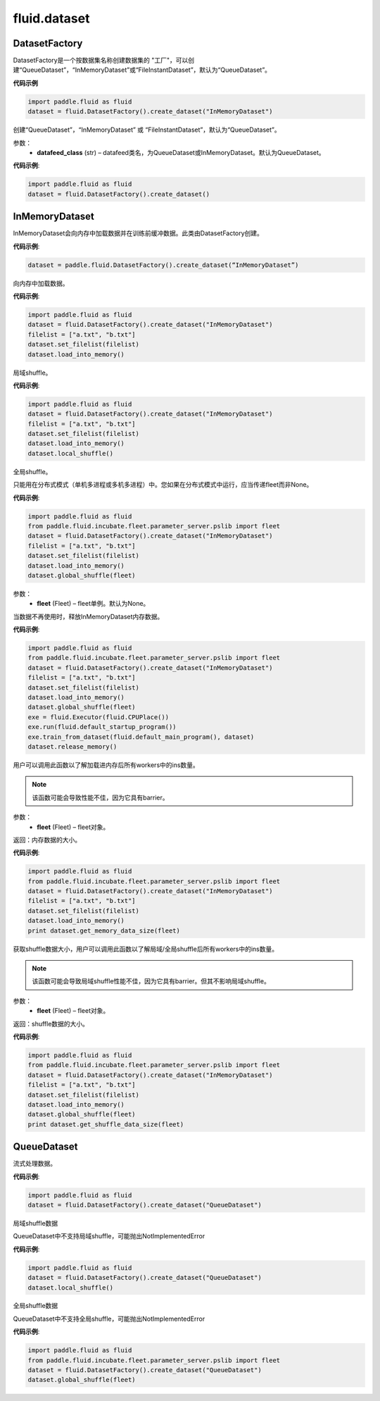 #################
 fluid.dataset
#################






.. _cn_api_fluid_dataset_DatasetFactory:

DatasetFactory
-------------------------------

.. py:class:: paddle.fluid.dataset.DatasetFactory

DatasetFactory是一个按数据集名称创建数据集的 "工厂"，可以创建“QueueDataset”，“InMemoryDataset”或“FileInstantDataset”，默认为“QueueDataset”。


**代码示例**

.. code-block:: python

    import paddle.fluid as fluid
    dataset = fluid.DatasetFactory().create_dataset("InMemoryDataset")

.. py:method:: create_dataset(datafeed_class='QueueDataset')

创建“QueueDataset”，“InMemoryDataset” 或 “FileInstantDataset”，默认为“QueueDataset”。


参数：
    - **datafeed_class** (str) – datafeed类名，为QueueDataset或InMemoryDataset。默认为QueueDataset。

**代码示例**:

.. code-block:: python

    import paddle.fluid as fluid
    dataset = fluid.DatasetFactory().create_dataset()



.. _cn_api_fluid_dataset_InMemoryDataset:

InMemoryDataset
-------------------------------

.. py:class:: paddle.fluid.dataset.InMemoryDataset

InMemoryDataset会向内存中加载数据并在训练前缓冲数据。此类由DatasetFactory创建。

**代码示例**:

.. code-block:: python

    dataset = paddle.fluid.DatasetFactory().create_dataset(“InMemoryDataset”)


.. py:method:: load_into_memory()

向内存中加载数据。

**代码示例**:

.. code-block:: python

    import paddle.fluid as fluid
    dataset = fluid.DatasetFactory().create_dataset("InMemoryDataset")
    filelist = ["a.txt", "b.txt"]
    dataset.set_filelist(filelist)
    dataset.load_into_memory()


.. py:method:: local_shuffle()

局域shuffle。

**代码示例**:

.. code-block:: python

    import paddle.fluid as fluid
    dataset = fluid.DatasetFactory().create_dataset("InMemoryDataset")
    filelist = ["a.txt", "b.txt"]
    dataset.set_filelist(filelist)
    dataset.load_into_memory()
    dataset.local_shuffle()


.. py:method:: global_shuffle(fleet=None)

全局shuffle。

只能用在分布式模式（单机多进程或多机多进程）中。您如果在分布式模式中运行，应当传递fleet而非None。

**代码示例**:

.. code-block:: python

    import paddle.fluid as fluid
    from paddle.fluid.incubate.fleet.parameter_server.pslib import fleet
    dataset = fluid.DatasetFactory().create_dataset("InMemoryDataset")
    filelist = ["a.txt", "b.txt"]
    dataset.set_filelist(filelist)
    dataset.load_into_memory()
    dataset.global_shuffle(fleet)

参数：
    - **fleet** (Fleet) – fleet单例。默认为None。


.. py:method:: release_memory()

当数据不再使用时，释放InMemoryDataset内存数据。

**代码示例**:

.. code-block:: python

    import paddle.fluid as fluid
    from paddle.fluid.incubate.fleet.parameter_server.pslib import fleet
    dataset = fluid.DatasetFactory().create_dataset("InMemoryDataset")
    filelist = ["a.txt", "b.txt"]
    dataset.set_filelist(filelist)
    dataset.load_into_memory()
    dataset.global_shuffle(fleet)
    exe = fluid.Executor(fluid.CPUPlace())
    exe.run(fluid.default_startup_program())
    exe.train_from_dataset(fluid.default_main_program(), dataset)
    dataset.release_memory()

.. py:method:: get_memory_data_size(fleet=None)

用户可以调用此函数以了解加载进内存后所有workers中的ins数量。

.. note::
    该函数可能会导致性能不佳，因为它具有barrier。

参数：
    - **fleet** (Fleet) – fleet对象。

返回：内存数据的大小。

**代码示例**:

.. code-block:: python

    import paddle.fluid as fluid
    from paddle.fluid.incubate.fleet.parameter_server.pslib import fleet
    dataset = fluid.DatasetFactory().create_dataset("InMemoryDataset")
    filelist = ["a.txt", "b.txt"]
    dataset.set_filelist(filelist)
    dataset.load_into_memory()
    print dataset.get_memory_data_size(fleet)


.. py:method:: get_shuffle_data_size(fleet=None)

获取shuffle数据大小，用户可以调用此函数以了解局域/全局shuffle后所有workers中的ins数量。

.. note::
    该函数可能会导致局域shuffle性能不佳，因为它具有barrier。但其不影响局域shuffle。

参数：
    - **fleet** (Fleet) – fleet对象。

返回：shuffle数据的大小。

**代码示例**:

.. code-block:: python

    import paddle.fluid as fluid
    from paddle.fluid.incubate.fleet.parameter_server.pslib import fleet
    dataset = fluid.DatasetFactory().create_dataset("InMemoryDataset")
    filelist = ["a.txt", "b.txt"]
    dataset.set_filelist(filelist)
    dataset.load_into_memory()
    dataset.global_shuffle(fleet)
    print dataset.get_shuffle_data_size(fleet)




.. _cn_api_fluid_dataset_QueueDataset:

QueueDataset
-------------------------------

.. py:class:: paddle.fluid.dataset.QueueDataset

流式处理数据。

**代码示例**:

.. code-block:: python

    import paddle.fluid as fluid
    dataset = fluid.DatasetFactory().create_dataset("QueueDataset")



.. py:method:: local_shuffle()

局域shuffle数据

QueueDataset中不支持局域shuffle，可能抛出NotImplementedError

**代码示例**:

.. code-block:: python

    import paddle.fluid as fluid
    dataset = fluid.DatasetFactory().create_dataset("QueueDataset")
    dataset.local_shuffle()



.. py:method:: global_shuffle(fleet=None)

全局shuffle数据

QueueDataset中不支持全局shuffle，可能抛出NotImplementedError

**代码示例**:

.. code-block:: python

    import paddle.fluid as fluid
    from paddle.fluid.incubate.fleet.parameter_server.pslib import fleet
    dataset = fluid.DatasetFactory().create_dataset("QueueDataset")
    dataset.global_shuffle(fleet)

